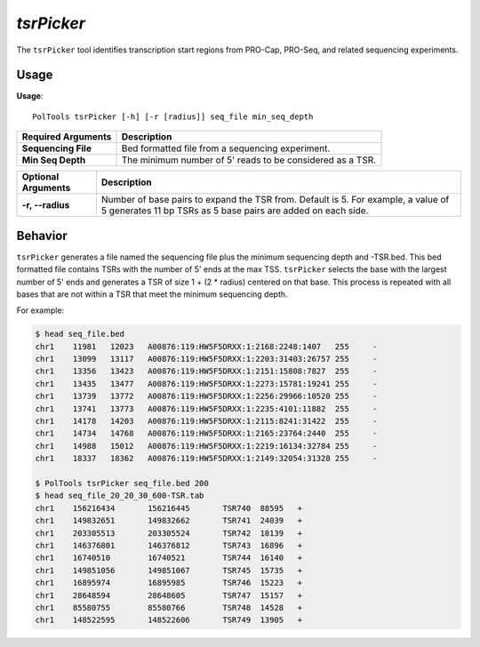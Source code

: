 ##############################
*tsrPicker*
##############################
The ``tsrPicker`` tool identifies transcription start regions from PRO-Cap, PRO-Seq, and related sequencing experiments.

===============================
Usage
===============================
**Usage**:
::

  PolTools tsrPicker [-h] [-r [radius]] seq_file min_seq_depth


================================    =========================================================================================================================================================
Required Arguments                  Description
================================    =========================================================================================================================================================
**Sequencing File**                 Bed formatted file from a sequencing experiment.
**Min Seq Depth**                   The minimum number of 5' reads to be considered as a TSR.
================================    =========================================================================================================================================================


===========================    ===============================================================================================================================================================
Optional Arguments             Description
===========================    ===============================================================================================================================================================
**-r, --radius**               Number of base pairs to expand the TSR from. Default is 5. For example, a value of 5 generates 11 bp TSRs as 5 base pairs are added on each side.
===========================    ===============================================================================================================================================================


==========================================================================
Behavior
==========================================================================
``tsrPicker`` generates a file named the sequencing file plus the minimum sequencing depth and -TSR.bed.
This bed formatted file contains TSRs with the number of 5' ends at the max TSS. ``tsrPicker`` selects the
base with the largest number of 5' ends and generates a TSR of size 1 + (2 * radius) centered on that base. This process
is repeated with all bases that are not within a TSR that meet the minimum sequencing depth.

For example:

.. code-block:: bash

  $ head seq_file.bed
  chr1    11981   12023   A00876:119:HW5F5DRXX:1:2168:2248:1407   255     -
  chr1    13099   13117   A00876:119:HW5F5DRXX:1:2203:31403:26757 255     -
  chr1    13356   13423   A00876:119:HW5F5DRXX:1:2151:15808:7827  255     -
  chr1    13435   13477   A00876:119:HW5F5DRXX:1:2273:15781:19241 255     -
  chr1    13739   13772   A00876:119:HW5F5DRXX:1:2256:29966:10520 255     -
  chr1    13741   13773   A00876:119:HW5F5DRXX:1:2235:4101:11882  255     -
  chr1    14178   14203   A00876:119:HW5F5DRXX:1:2115:8241:31422  255     -
  chr1    14734   14768   A00876:119:HW5F5DRXX:1:2165:23764:2440  255     -
  chr1    14988   15012   A00876:119:HW5F5DRXX:1:2219:16134:32784 255     -
  chr1    18337   18362   A00876:119:HW5F5DRXX:1:2149:32054:31328 255     -

  $ PolTools tsrPicker seq_file.bed 200
  $ head seq_file_20_20_30_600-TSR.tab
  chr1    156216434       156216445       TSR740  88595   +
  chr1    149832651       149832662       TSR741  24039   +
  chr1    203305513       203305524       TSR742  18139   +
  chr1    146376801       146376812       TSR743  16896   +
  chr1    16740510        16740521        TSR744  16140   +
  chr1    149851056       149851067       TSR745  15735   +
  chr1    16895974        16895985        TSR746  15223   +
  chr1    28648594        28648605        TSR747  15157   +
  chr1    85580755        85580766        TSR748  14528   +
  chr1    148522595       148522606       TSR749  13905   +